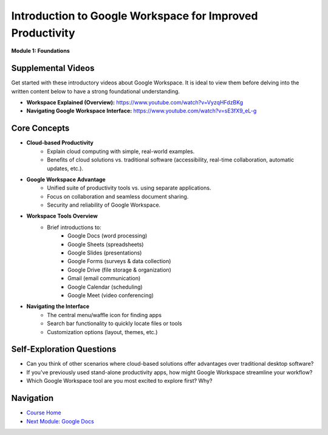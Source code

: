 .. _google_workspace_module1:

***********************
Introduction to Google Workspace for Improved Productivity
***********************

**Module 1: Foundations**

Supplemental Videos
===================

Get started with these introductory videos about Google Workspace.  It is ideal to view them before delving into the written content below to have a strong foundational understanding. 

*  **Workspace Explained (Overview):** https://www.youtube.com/watch?v=VyzqHFdzBKg
*  **Navigating Google Workspace Interface:** https://www.youtube.com/watch?v=sE3fX9_eL-g

Core Concepts
=============

* **Cloud-based Productivity**
    *  Explain cloud computing with simple, real-world examples.
    *  Benefits of cloud solutions vs. traditional software (accessibility, real-time collaboration, automatic updates, etc.).

*  **Google Workspace Advantage**
    *  Unified suite of productivity tools vs. using separate applications.
    *  Focus on collaboration and seamless document sharing.
    *  Security and reliability of Google Workspace.

*  **Workspace Tools Overview**
    *  Brief introductions to:
        *   Google Docs (word processing)
        *   Google Sheets (spreadsheets)
        *   Google Slides (presentations)
        *   Google Forms (surveys & data collection)
        *   Google Drive (file storage & organization)
        *   Gmail (email communication)
        *   Google Calendar (scheduling)
        *   Google Meet (video conferencing)


*  **Navigating the Interface**
    *  The central menu/waffle icon for finding apps
    *  Search bar functionality to quickly locate files or tools
    *  Customization options (layout, themes, etc.)

Self-Exploration Questions
==========================

*   Can you think of other scenarios where cloud-based solutions offer advantages over traditional desktop software? 
*   If you've previously used stand-alone productivity apps, how might Google Workspace streamline your workflow?
*   Which Google Workspace tool are you most excited to explore first? Why?

Navigation
==========

*  `Course Home <../index.rst>`_
*  `Next Module: Google Docs <module2.rst>`_ 

